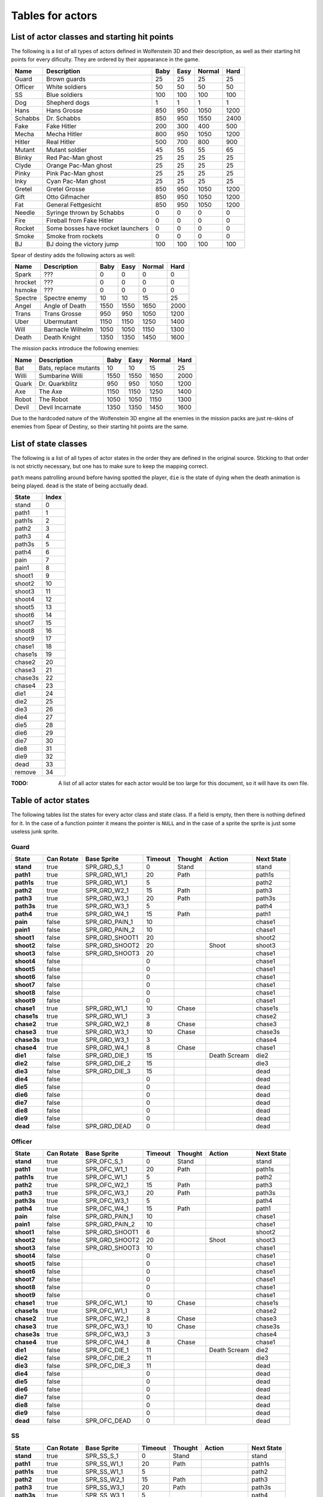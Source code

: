 .. default-role:: math

#################
Tables for actors
#################


List of actor classes and starting hit points
#############################################

The following is a list of all types of actors defined in Wolfenstein 3D and
their description, as well as their starting hit points for every dificulty.
They are ordered by their appearance in the game.

=======  =================================  ====  ====  ======  ====
Name     Description                        Baby  Easy  Normal  Hard
=======  =================================  ====  ====  ======  ====
Guard    Brown guards                         25    25      25    25
Officer  White soldiers                       50    50      50    50
SS       Blue soldiers                       100   100     100   100
Dog      Shepherd dogs                         1     1       1     1
Hans     Hans Grosse                         850   950    1050  1200
Schabbs  Dr. Schabbs                         850   950    1550  2400
Fake     Fake Hitler                         200   300     400   500
Mecha    Mecha Hitler                        800   950    1050  1200
Hitler   Real Hitler                         500   700     800   900
Mutant   Mutant soldier                       45    55      55    65
Blinky   Red Pac-Man ghost                    25    25      25    25
Clyde    Orange Pac-Man ghost                 25    25      25    25
Pinky    Pink Pac-Man ghost                   25    25      25    25
Inky     Cyan Pac-Man ghost                   25    25      25    25
Gretel   Gretel Grosse                       850   950    1050  1200
Gift     Otto Gifmacher                      850   950    1050  1200
Fat      General Fettgesicht                 850   950    1050  1200

Needle   Syringe thrown by Schabbs             0     0       0     0
Fire     Fireball from Fake Hitler             0     0       0     0
Rocket   Some bosses have rocket launchers     0     0       0     0
Smoke    Smoke from rockets                    0     0       0     0

BJ       BJ doing the victory jump           100   100     100   100
=======  =================================  ====  ====  ======  ====

Spear of destiny adds the following actors as well:

=======  ================  ====  ====  ======  ====
Name     Description       Baby  Easy  Normal  Hard
=======  ================  ====  ====  ======  ====
Spark    ???                  0     0       0     0
hrocket  ???                  0     0       0     0
hsmoke   ???                  0     0       0     0

Spectre  Spectre enemy       10    10      15    25
Angel    Angle of Death    1550  1550    1650  2000
Trans    Trans Grosse       950   950    1050  1200
Uber     Ubermutant        1150  1150    1250  1400
Will     Barnacle Wilhelm  1050  1050    1150  1300
Death    Death Knight      1350  1350    1450  1600
=======  ================  ====  ====  ======  ====

The mission packs introduce the following enemies:

=====  =====================  ====  ====  ======  ====
Name   Description            Baby  Easy  Normal  Hard
=====  =====================  ====  ====  ======  ====
Bat    Bats, replace mutants    10    10      15    25
Willi  Sumbarine Willi        1550  1550    1650  2000
Quark  Dr. Quarkblitz          950   950    1050  1200
Axe    The Axe                1150  1150    1250  1400
Robot  The Robot              1050  1050    1150  1300
Devil  Devil Incarnate        1350  1350    1450  1600
=====  =====================  ====  ====  ======  ====

Due to the hardcoded nature of the Wolfenstein 3D engine all the enemies in the
mission packs are just re-skins of enemies from Spear of Destiny, so their
starting hit points are the same.



List of state classes
#####################

The following is a list of all types of actor states in the order they are
defined in the original source. Sticking to that order is not strictly
necessary, but one has to make sure to keep the mapping correct.

``path`` means patrolling around before having spotted the player, ``die`` is
the state of dying when the death animation is being played. ``dead`` is the
state of being acctually dead.

=======  =====
State    Index
=======  =====
stand        0

path1        1
path1s       2
path2        3
path3        4
path3s       5
path4        6

pain         7
pain1        8

shoot1       9
shoot2      10
shoot3      11
shoot4      12
shoot5      13
shoot6      14
shoot7      15
shoot8      16
shoot9      17

chase1      18
chase1s     19
chase2      20
chase3      21
chase3s     22
chase4      23

die1        24
die2        25
die3        26
die4        27
die5        28
die6        29
die7        30
die8        31
die9        32

dead        33

remove      34
=======  =====

:TODO: A list of all actor states for each actor would be too large for this
       document, so it will have its own file.


Table of actor states
#####################

The following tables list the states for every actor class and state class. If a
field is empty, then there is nothing defined for it. In the case of a function
pointer it means the pointer is ``NULL`` and in the case of a sprite the sprite
is just some useless junk sprite.


Guard
=====

===========  ==========  ==============  =======  =======  ============  ==========
State        Can Rotate  Base Sprite     Timeout  Thought  Action        Next State
===========  ==========  ==============  =======  =======  ============  ==========
**stand**    true        SPR_GRD_S_1           0  Stand                  stand

**path1**    true        SPR_GRD_W1_1         20  Path                   path1s
**path1s**   true        SPR_GRD_W1_1          5                         path2
**path2**    true        SPR_GRD_W2_1         15  Path                   path3
**path3**    true        SPR_GRD_W3_1         20  Path                   path3s
**path3s**   true        SPR_GRD_W3_1          5                         path4
**path4**    true        SPR_GRD_W4_1         15  Path                   path1

**pain**     false       SPR_GRD_PAIN_1       10                         chase1
**pain1**    false       SPR_GRD_PAIN_2       10                         chase1

**shoot1**   false       SPR_GRD_SHOOT1       20                         shoot2
**shoot2**   false       SPR_GRD_SHOOT2       20           Shoot         shoot3
**shoot3**   false       SPR_GRD_SHOOT3       20                         chase1
**shoot4**   false                             0                         chase1
**shoot5**   false                             0                         chase1
**shoot6**   false                             0                         chase1
**shoot7**   false                             0                         chase1
**shoot8**   false                             0                         chase1
**shoot9**   false                             0                         chase1

**chase1**   true        SPR_GRD_W1_1         10  Chase                  chase1s
**chase1s**  true        SPR_GRD_W1_1          3                         chase2
**chase2**   true        SPR_GRD_W2_1          8  Chase                  chase3
**chase3**   true        SPR_GRD_W3_1         10  Chase                  chase3s
**chase3s**  true        SPR_GRD_W3_1          3                         chase4
**chase4**   true        SPR_GRD_W4_1          8  Chase                  chase1

**die1**     false       SPR_GRD_DIE_1        15           Death Scream  die2
**die2**     false       SPR_GRD_DIE_2        15                         die3
**die3**     false       SPR_GRD_DIE_3        15                         dead
**die4**     false                             0                         dead
**die5**     false                             0                         dead
**die6**     false                             0                         dead
**die7**     false                             0                         dead
**die8**     false                             0                         dead
**die9**     false                             0                         dead

**dead**     false       SPR_GRD_DEAD          0                         dead
===========  ==========  ==============  =======  =======  ============  ==========


Officer
=======

===========  ==========  ==============  =======  =======  ============  ========
State        Can Rotate  Base Sprite     Timeout  Thought  Action        Next State
===========  ==========  ==============  =======  =======  ============  ========
**stand**    true        SPR_OFC_S_1           0  Stand                  stand

**path1**    true        SPR_OFC_W1_1         20  Path                   path1s
**path1s**   true        SPR_OFC_W1_1          5                         path2
**path2**    true        SPR_OFC_W2_1         15  Path                   path3
**path3**    true        SPR_OFC_W3_1         20  Path                   path3s
**path3s**   true        SPR_OFC_W3_1          5                         path4
**path4**    true        SPR_OFC_W4_1         15  Path                   path1

**pain**     false       SPR_GRD_PAIN_1       10                         chase1
**pain1**    false       SPR_GRD_PAIN_2       10                         chase1

**shoot1**   false       SPR_GRD_SHOOT1        6                         shoot2
**shoot2**   false       SPR_GRD_SHOOT2       20           Shoot         shoot3
**shoot3**   false       SPR_GRD_SHOOT3       10                         chase1
**shoot4**   false                             0                         chase1
**shoot5**   false                             0                         chase1
**shoot6**   false                             0                         chase1
**shoot7**   false                             0                         chase1
**shoot8**   false                             0                         chase1
**shoot9**   false                             0                         chase1

**chase1**   true        SPR_OFC_W1_1         10  Chase                  chase1s
**chase1s**  true        SPR_OFC_W1_1          3                         chase2
**chase2**   true        SPR_OFC_W2_1          8  Chase                  chase3
**chase3**   true        SPR_OFC_W3_1         10  Chase                  chase3s
**chase3s**  true        SPR_OFC_W3_1          3                         chase4
**chase4**   true        SPR_OFC_W4_1          8  Chase                  chase1

**die1**     false       SPR_OFC_DIE_1        11           Death Scream  die2
**die2**     false       SPR_OFC_DIE_2        11                         die3
**die3**     false       SPR_OFC_DIE_3        11                         dead
**die4**     false                             0                         dead
**die5**     false                             0                         dead
**die6**     false                             0                         dead
**die7**     false                             0                         dead
**die8**     false                             0                         dead
**die9**     false                             0                         dead

**dead**     false       SPR_OFC_DEAD          0                         dead
===========  ==========  ==============  =======  =======  ============  ========


SS
====

===========  ==========  =============  =======  =======  ============  ==========
State        Can Rotate  Base Sprite    Timeout  Thought  Action        Next State
===========  ==========  =============  =======  =======  ============  ==========
**stand**    true        SPR_SS_S_1           0  Stand                  stand

**path1**    true        SPR_SS_W1_1         20  Path                   path1s
**path1s**   true        SPR_SS_W1_1          5                         path2
**path2**    true        SPR_SS_W2_1         15  Path                   path3
**path3**    true        SPR_SS_W3_1         20  Path                   path3s
**path3s**   true        SPR_SS_W3_1          5                         path4
**path4**    true        SPR_SS_W4_1         15  Path                   path1

**pain**     false       SPR_SS_PAIN_1       10                         chase1
**pain1**    false       SPR_SS_PAIN_2       10                         chase1

**shoot1**   false       SPR_SS_SHOOT1       20                         shoot2
**shoot2**   false       SPR_SS_SHOOT2       20           Shoot         shoot3
**shoot3**   false       SPR_SS_SHOOT3       10                         chase1
**shoot4**   false       SPR_SS_SHOOT2       10           Shoot         chase1
**shoot5**   false       SPR_SS_SHOOT3       10                         chase1
**shoot6**   false       SPR_SS_SHOOT2       10           Shoot         chase1
**shoot7**   false       SPR_SS_SHOOT3       10                         chase1
**shoot8**   false       SPR_SS_SHOOT2       10           Shoot         chase1
**shoot9**   false       SPR_SS_SHOOT3       10                         chase1

**chase1**   true        SPR_SS_W1_1         10  Chase                  chase1s
**chase1s**  true        SPR_SS_W1_1          3                         chase2
**chase2**   true        SPR_SS_W2_1          8  Chase                  chase3
**chase3**   true        SPR_SS_W3_1         10  Chase                  chase3s
**chase3s**  true        SPR_SS_W3_1          3                         chase4
**chase4**   true        SPR_SS_W4_1          8  Chase                  chase1

**die1**     false       SPR_SS_DIE_1        15           Death Scream  die2
**die2**     false       SPR_SS_DIE_2        15                         die3
**die3**     false       SPR_SS_DIE_3        15                         dead
**die4**     false                            0                         dead
**die5**     false                            0                         dead
**die6**     false                            0                         dead
**die7**     false                            0                         dead
**die8**     false                            0                         dead
**die9**     false                            0                         dead

**dead**     false       SPR_SS_DEAD          0                         dead
===========  ==========  =============  =======  =======  ============  ==========


Dog
====

Dogs have no pain because they have only one hit point.

===========  ==========  =============  =======  =======  ============  ==========
State        Can Rotate  Base Sprite    Timeout  Thought  Action        Next State
===========  ==========  =============  =======  =======  ============  ==========
**stand**    false                            0                         stand

**path1**    true        SPR_DOG_W1_1        20  Path                   path1s
**path1s**   true        SPR_DOG_W1_1         5                         path2
**path2**    true        SPR_DOG_W2_1        15  Path                   path3
**path3**    true        SPR_DOG_W3_1        20  Path                   path3s
**path3s**   true        SPR_DOG_W3_1         5                         path4
**path4**    true        SPR_DOG_W4_1        15  Path                   path1

**pain**     false                           10                         chase1
**pain1**    false                           10                         chase1

**shoot1**   false       SPR_DOG_JUMP1       20                         shoot2
**shoot2**   false       SPR_DOG_JUMP2       20           Shoot         shoot3
**shoot3**   false       SPR_DOG_JUMP3       10                         chase1
**shoot4**   false       SPR_DOG_JUMP2       10           Shoot         chase1
**shoot5**   false       SPR_DOG_W1_1        10                         chase1
**shoot6**   false                           10           Shoot         chase1
**shoot7**   false                           10                         chase1
**shoot8**   false                           10           Shoot         chase1
**shoot9**   false                           10                         chase1

**chase1**   true        SPR_DOG_W1_1        10  Chase                  chase1s
**chase1s**  true        SPR_DOG_W1_1         3                         chase2
**chase2**   true        SPR_DOG_W2_1         8  Chase                  chase3
**chase3**   true        SPR_DOG_W3_1        10  Chase                  chase3s
**chase3s**  true        SPR_DOG_W3_1         3                         chase4
**chase4**   true        SPR_DOG_W4_1         8  Chase                  chase1

**die1**     false       SPR_DOG_DIE_1       15           Death Scream  die2
**die2**     false       SPR_DOG_DIE_2       15                         die3
**die3**     false       SPR_DOG_DIE_3       15                         dead
**die4**     false                            0                         dead
**die5**     false                            0                         dead
**die6**     false                            0                         dead
**die7**     false                            0                         dead
**die8**     false                            0                         dead
**die9**     false                            0                         dead

**dead**     false       SPR_DOG_DEAD         0                         dead
===========  ==========  =============  =======  =======  ============  ==========


Hans Grosse
===========

Hans has no pain and no patrol.

===========  ==========  ===============  =======  =======  ===============  ==========
State        Can Rotate  Base Sprite      Timeout  Thought  Action           Next State
===========  ==========  ===============  =======  =======  ===============  ==========
**stand**    true        SPR_BOSS_W1            0  Stand                     stand

**path1**    true                               0  Path                      path1s
**path1s**   true                               0                            path2
**path2**    true                               0  Path                      path3
**path3**    true                               0  Path                      path3s
**path3s**   true                               0                            path4
**path4**    true                               0  Path                      path1

**pain**     false                              0                            chase1
**pain1**    false                              0                            chase1

**shoot1**   false       SPR_BOSS_SHOOT1       30                            shoot2
**shoot2**   false       SPR_BOSS_SHOOT2       10           Shoot            shoot3
**shoot3**   false       SPR_BOSS_SHOOT3       10           Shoot            chase4
**shoot4**   false       SPR_BOSS_SHOOT2       10           Shoot            chase5
**shoot5**   false       SPR_BOSS_SHOOT3       10           Shoot            chase6
**shoot6**   false       SPR_BOSS_SHOOT2       10           Shoot            chase7
**shoot7**   false       SPR_BOSS_SHOOT3       10           Shoot            chase8
**shoot8**   false       SPR_BOSS_SHOOT1       10                            chase1
**shoot9**   false                              0                            chase1

**chase1**   true        SPR_BOSS_W1           10  Chase                     chase1s
**chase1s**  true        SPR_BOSS_W1            3                            chase2
**chase2**   true        SPR_BOSS_W2            8  Chase                     chase3
**chase3**   true        SPR_BOSS_W3           10  Chase                     chase3s
**chase3s**  true        SPR_BOSS_W3            3                            chase4
**chase4**   true        SPR_BOSS_W4            8  Chase                     chase1

**die1**     false       SPR_BOSS_DIE_1        15           Death Scream     die2
**die2**     false       SPR_BOSS_DIE_2        15                            die3
**die3**     false       SPR_BOSS_DIE_3        15                            dead
**die4**     false                              0                            dead
**die5**     false                              0                            dead
**die6**     false                              0                            dead
**die7**     false                              0                            dead
**die8**     false                              0                            dead
**die9**     false                              0                            dead

**dead**     false       SPR_BOSS_DEAD          0           Start Death Cam  dead
===========  ==========  ===============  =======  =======  ===============  ==========


Dr. Schabbs
===========

===========  ==========  ======================  =======  ==========  ===============  ==========
State        Can Rotate  Base Sprite             Timeout  Thought     Action           Next State
===========  ==========  ======================  =======  ==========  ===============  ==========
**stand**    false       SPR_SCHABB_W1                 0  Stand                        stand

**path1**    false                                     0                               path1s
**path1s**   false                                     0                               path2
**path2**    false                                     0                               path3
**path3**    false                                     0                               path3s
**path3s**   false                                     0                               path4
**path4**    false                                     0                               path1

**pain**     false                                     0                               chase1
**pain1**    false                                     0                               chase1

**shoot1**   false       SPR_SCHABB_SHOOT1            30                               shoot2
**shoot2**   false       SPR_SCHABB_SHOOT2            10              Launch           chase1
**shoot3**   false                                    10                               chase1
**shoot4**   false                                    10                               chase1
**shoot5**   false                                    10                               chase1
**shoot6**   false                                    10                               chase1
**shoot7**   false                                    10                               chase1
**shoot8**   false                                    10                               chase1
**shoot9**   false                                     0                               chase1

**chase1**   false       SPR_SCHABB_W1                10  Boss Chase                   chase1s
**chase1s**  false       SPR_SCHABB_W1                 3                               chase2
**chase2**   false       SPR_SCHABB_W2                 8  Boss Chase                   chase3
**chase3**   false       SPR_SCHABB_W3                10  Boss Chase                   chase3s
**chase3s**  false       SPR_SCHABB_W3                 3                               chase4
**chase4**   false       SPR_SCHABB_W4                 8  Boss Chase                   chase1

**die1**     false       SPR_SCHABB_SCHABB_W1         10              Death Scream     die2
**die2**     false       SPR_SCHABB_SCHABB_W1         10                               die3
**die3**     false       SPR_SCHABB_SCHABB_DIE1       10                               die4
**die4**     false       SPR_SCHABB_SCHABB_DIE2       10                               die5
**die5**     false       SPR_SCHABB_SCHABB_DIE3       10                               die6
**die6**     false                                     0                               dead
**die7**     false                                     0                               dead
**die8**     false                                     0                               dead
**die9**     false                                     0                               dead

**dead**     false       SPR_SCHABB_DEAD               0              Start Death Cam  dead
===========  ==========  ======================  =======  ==========  ===============  ==========


Fake Hitler
===========

===========  ==========  ==============  =======  ==========  ============  ==========
State        Can Rotate  Base Sprite     Timeout  Thought     Action        Next State
===========  ==========  ==============  =======  ==========  ============  ==========
**stand**    false       SPR_FAKE_W1           0  Stand                     stand

**path1**    false                             0                            path1s
**path1s**   false                             0                            path2
**path2**    false                             0                            path3
**path3**    false                             0                            path3s
**path3s**   false                             0                            path4
**path4**    false                             0                            path1

**pain**     false                             0                            chase1
**pain1**    false                             0                            chase1

**shoot1**   false       SPR_FAKE_SHOOT        8              Launch        shoot2
**shoot2**   false       SPR_FAKE_SHOOT        8              Launch        shoot3
**shoot3**   false       SPR_FAKE_SHOOT        8              Launch        shoot4
**shoot4**   false       SPR_FAKE_SHOOT        8              Launch        shoot5
**shoot5**   false       SPR_FAKE_SHOOT        8              Launch        shoot6
**shoot6**   false       SPR_FAKE_SHOOT        8              Launch        shoot7
**shoot7**   false       SPR_FAKE_SHOOT        8              Launch        shoot8
**shoot8**   false       SPR_FAKE_SHOOT        8              Launch        shoot9
**shoot9**   false       SPR_FAKE_SHOOT        8                            chase1

**chase1**   false       SPR_FAKE_W1          10  Fake                      chase1s
**chase1s**  false       SPR_FAKE_W1           3                            chase2
**chase2**   false       SPR_FAKE_W2           8  Fake                      chase3
**chase3**   false       SPR_FAKE_W3          10  Fake                      chase3s
**chase3s**  false       SPR_FAKE_W3           3                            chase4
**chase4**   false       SPR_FAKE_W4           8  Fake                      chase1

**die1**     false       SPR_FAKE_DIE1        10              Death Scream  die2
**die2**     false       SPR_FAKE_DIE2        10                            die3
**die3**     false       SPR_FAKE_DIE3        10                            die4
**die4**     false       SPR_FAKE_DIE4        10                            die5
**die5**     false       SPR_FAKE_DIE5        10                            dead
**die6**     false                             0                            dead
**die7**     false                             0                            dead
**die8**     false                             0                            dead
**die9**     false                             0                            dead

**dead**     false       SPR_FAKE_DEAD         0                            dead
===========  ==========  ==============  =======  ==========  ============  ==========


Mecha Hitler
============

===========  ==========  ================  =======  ==========  ============  ==========
State        Can Rotate  Base Sprite       Timeout  Thought     Action        Next State
===========  ==========  ================  =======  ==========  ============  ==========
**stand**    false       SPR_MECHA_W1            0  Stand                     stand

**path1**    false                               0                            path1s
**path1s**   false                               0                            path2
**path2**    false                               0                            path3
**path3**    false                               0                            path3s
**path3s**   false                               0                            path4
**path4**    false                               0                            path1

**pain**     false                               0                            chase1
**pain1**    false                               0                            chase1

**shoot1**   false       SPR_MECHA_SHOOT1       30                            shoot2
**shoot2**   false       SPR_MECHA_SHOOT2       10              Shoot         shoot3
**shoot3**   false       SPR_MECHA_SHOOT3       10              Shoot         shoot4
**shoot4**   false       SPR_MECHA_SHOOT2       10              Shoot         shoot5
**shoot5**   false       SPR_MECHA_SHOOT3       10              Shoot         shoot6
**shoot6**   false       SPR_MECHA_SHOOT2       10              Shoot         shoot7
**shoot7**   false                               0                            shoot8
**shoot8**   false                               0                            shoot9
**shoot9**   false                               0                            chase1

**chase1**   false       SPR_MECHA_W1           10  Chase       Mecha Sound   chase1s
**chase1s**  false       SPR_MECHA_W1            6                            chase2
**chase2**   false       SPR_MECHA_W2            8  Chase                     chase3
**chase3**   false       SPR_MECHA_W3           10  Chase       Mecha Sound   chase3s
**chase3s**  false       SPR_MECHA_W3            6                            chase4
**chase4**   false       SPR_MECHA_W4            8  Chase                     chase1

**die1**     false       SPR_MECHA_DIE1         10              Death Scream  die2
**die2**     false       SPR_MECHA_DIE2         10                            die3
**die3**     false       SPR_MECHA_DIE3         10              Hitler Morph  dead
**die4**     false                               0                            dead
**die5**     false                               0                            dead
**die6**     false                               0                            dead
**die7**     false                               0                            dead
**die8**     false                               0                            dead
**die9**     false                               0                            dead

**dead**     false       SPR_MECHA_DEAD          0                            dead
===========  ==========  ================  =======  ==========  ============  ==========


Adolf Hitler
============

===========  ==========  =================  =======  ==========  ===============  ==========
State        Can Rotate  Base Sprite        Timeout  Thought     Action           Next State
===========  ==========  =================  =======  ==========  ===============  ==========
**stand**    false                                0  Stand                        stand

**path1**    false                                0                               path1s
**path1s**   false                                0                               path2
**path2**    false                                0                               path3
**path3**    false                                0                               path3s
**path3s**   false                                0                               path4
**path4**    false                                0                               path1

**pain**     false                                0                               chase1
**pain1**    false                                0                               chase1

**shoot1**   false       SPR_HITLER_SHOOT1       30                               shoot2
**shoot2**   false       SPR_HITLER_SHOOT2       10              Shoot            shoot3
**shoot3**   false       SPR_HITLER_SHOOT3       10              Shoot            shoot4
**shoot4**   false       SPR_HITLER_SHOOT2       10              Shoot            shoot5
**shoot5**   false       SPR_HITLER_SHOOT3       10              Shoot            shoot6
**shoot6**   false       SPR_HITLER_SHOOT2       10              Shoot            shoot7
**shoot7**   false                                0                               shoot8
**shoot8**   false                                0                               shoot9
**shoot9**   false                                0                               chase1

**chase1**   false       SPR_HITLER_W1            6  Chase                        chase1s
**chase1s**  false       SPR_HITLER_W1            4                               chase2
**chase2**   false       SPR_HITLER_W2            2  Chase                        chase3
**chase3**   false       SPR_HITLER_W3            6  Chase                        chase3s
**chase3s**  false       SPR_HITLER_W3            4                               chase4
**chase4**   false       SPR_HITLER_W4            2  Chase                        chase1

**die1**     false       SPR_HITLER_W1            1              Death Scream     die2
**die2**     false       SPR_HITLER_W1           10                               die3
**die3**     false       SPR_HITLER_DIE1         10              Hitler Morph     die4
**die4**     false       SPR_HITLER_DIE2         10                               die5
**die5**     false       SPR_HITLER_DIE3         10                               die6
**die6**     false       SPR_HITLER_DIE4         10                               die7
**die7**     false       SPR_HITLER_DIE5         10                               die8
**die8**     false       SPR_HITLER_DIE6         10                               die9
**die9**     false       SPR_HITLER_DIE7         10                               dead

**dead**     false       SPR_HITLER_DEAD          0              Start Death Cam  dead
===========  ==========  =================  =======  ==========  ===============  ==========


Mutant
======

===========  ==========  ==============  =======  ==========  ============  ==========
State        Can Rotate  Base Sprite     Timeout  Thought     Action        Next State
===========  ==========  ==============  =======  ==========  ============  ==========
**stand**    true        SPR_MUT_S_1           0  Stand                     stand

**path1**    true        SPR_MUT_W1_1         20  Path                      path1s
**path1s**   true        SPR_MUT_W1_1          5                            path2
**path2**    true        SPR_MUT_W2_1         15  Path                      path3
**path3**    true        SPR_MUT_W3_1         20  Path                      path3s
**path3s**   true        SPR_MUT_W3_1          5                            path4
**path4**    true        SPR_MUT_W4_1         15  Path                      path1

**pain**     false       SPR_MUT_PAIN_1       10                            chase1
**pain1**    false       SPR_MUT_PAIN_2       10                            chase1

**shoot1**   false       SPR_MUT_SHOOT1        6                            shoot2
**shoot2**   false       SPR_MUT_SHOOT2       20              Shoot         shoot3
**shoot3**   false       SPR_MUT_SHOOT3       10              Shoot         shoot4
**shoot4**   false       SPR_MUT_SHOOT4       20              Shoot         shoot5
**shoot5**   false                             0              Shoot         shoot6
**shoot6**   false                             0              Shoot         chase1
**shoot7**   false                             0                            chase1
**shoot8**   false                             0                            chase1
**shoot9**   false                             0                            chase1

**chase1**   true        SPR_MUT_W1_1         10  Chase                     chase1s
**chase1s**  true        SPR_MUT_W1_1          3                            chase2
**chase2**   true        SPR_MUT_W2_1          8  Chase                     chase3
**chase3**   true        SPR_MUT_W3_1         10  Chase                     chase3s
**chase3s**  true        SPR_MUT_W3_1          3                            chase4
**chase4**   true        SPR_MUT_W4_1          8  Chase                     chase1

**die1**     false       SPR_MUT_DIE_1         7              Death Scream  die2
**die2**     false       SPR_MUT_DIE_2         7                            die3
**die3**     false       SPR_MUT_DIE_3         7                            die4
**die4**     false       SPR_MUT_DIE_4         7                            dead
**die5**     false                             0                            dead
**die6**     false                             0                            dead
**die7**     false                             0                            dead
**die8**     false                             0                            dead
**die9**     false                             0                            dead

**dead**     false       SPR_MUT_DEAD          0                            dead
===========  ==========  ==============  =======  ==========  ============  ==========


Blinky
======

===========  ==========  =============  =======  =======  ======  ==========
State        Can Rotate  Base Sprite    Timeout  Thought  Action  Next State
===========  ==========  =============  =======  =======  ======  ==========
**stand**    false                            0                   stand

**path1**    false                            0                   path1s
**path1s**   false                            0                   path2
**path2**    false                            0                   path3
**path3**    false                            0                   path3s
**path3s**   false                            0                   path4
**path4**    false                            0                   path1

**pain**     false                            0                   chase1
**pain1**    false                            0                   chase1

**shoot1**   false                            0                   shoot2
**shoot2**   false                            0                   shoot3
**shoot3**   false                            0                   shoot4
**shoot4**   false                            0                   shoot5
**shoot5**   false                            0                   shoot6
**shoot6**   false                            0                   chase1
**shoot7**   false                            0                   shoot8
**shoot8**   false                            0                   shoot9
**shoot9**   false                            0                   chase1

**chase1**   false       SPR_BLINKY_W1       10  Ghosts           chase2
**chase1s**  false                            0                   chase2
**chase2**   false       SPR_BLINKY_W2       10  Ghosts           chase1
**chase3**   false                            0                   chase3s
**chase3s**  false                            0                   chase4
**chase4**   false                            0                   chase1

**die1**     false                           10                   die2
**die2**     false                           10                   die3
**die3**     false                           10                   dead
**die4**     false                            0                   dead
**die5**     false                            0                   dead
**die6**     false                            0                   dead
**die7**     false                            0                   dead
**die8**     false                            0                   dead
**die9**     false                            0                   dead

**dead**     false                            0                   dead
===========  ==========  =============  =======  =======  ======  ==========


Clyde
=====

===========  ==========  ============  =======  =======  ======  ==========
State        Can Rotate  Base Sprite   Timeout  Thought  Action  Next State
===========  ==========  ============  =======  =======  ======  ==========
**stand**    false                           0                   stand

**path1**    false                           0                   path1s
**path1s**   false                           0                   path2
**path2**    false                           0                   path3
**path3**    false                           0                   path3s
**path3s**   false                           0                   path4
**path4**    false                           0                   path1

**pain**     false                           0                   chase1
**pain1**    false                           0                   chase1

**shoot1**   false                           0                   shoot2
**shoot2**   false                           0                   shoot3
**shoot3**   false                           0                   shoot4
**shoot4**   false                           0                   shoot5
**shoot5**   false                           0                   shoot6
**shoot6**   false                           0                   chase1
**shoot7**   false                           0                   shoot8
**shoot8**   false                           0                   shoot9
**shoot9**   false                           0                   chase1

**chase1**   false       SPR_CLYDE_W1       10  Ghosts           chase2
**chase1s**  false                           0                   chase2
**chase2**   false       SPR_CLYDE_W2       10  Ghosts           chase1
**chase3**   false                           0                   chase3s
**chase3s**  false                           0                   chase4
**chase4**   false                           0                   chase1

**die1**     false                          10                   die2
**die2**     false                          10                   die3
**die3**     false                          10                   dead
**die4**     false                           0                   dead
**die5**     false                           0                   dead
**die6**     false                           0                   dead
**die7**     false                           0                   dead
**die8**     false                           0                   dead
**die9**     false                           0                   dead

**dead**     false                           0                   dead
===========  ==========  ============  =======  =======  ======  ==========


Pinky
=====

===========  ==========  ============  =======  =======  ======  ==========
State        Can Rotate  Base Sprite   Timeout  Thought  Action  Next State
===========  ==========  ============  =======  =======  ======  ==========
**stand**    false                           0                   stand

**path1**    false                           0                   path1s
**path1s**   false                           0                   path2
**path2**    false                           0                   path3
**path3**    false                           0                   path3s
**path3s**   false                           0                   path4
**path4**    false                           0                   path1

**pain**     false                           0                   chase1
**pain1**    false                           0                   chase1

**shoot1**   false                           0                   shoot2
**shoot2**   false                           0                   shoot3
**shoot3**   false                           0                   shoot4
**shoot4**   false                           0                   shoot5
**shoot5**   false                           0                   shoot6
**shoot6**   false                           0                   chase1
**shoot7**   false                           0                   shoot8
**shoot8**   false                           0                   shoot9
**shoot9**   false                           0                   chase1

**chase1**   false       SPR_PINKY_W1       10  Ghosts           chase2
**chase1s**  false                           0                   chase2
**chase2**   false       SPR_PINKY_W2       10  Ghosts           chase1
**chase3**   false                           0                   chase3s
**chase3s**  false                           0                   chase4
**chase4**   false                           0                   chase1

**die1**     false                          10                   die2
**die2**     false                          10                   die3
**die3**     false                          10                   dead
**die4**     false                           0                   dead
**die5**     false                           0                   dead
**die6**     false                           0                   dead
**die7**     false                           0                   dead
**die8**     false                           0                   dead
**die9**     false                           0                   dead

**dead**     false                           0                   dead
===========  ==========  ============  =======  =======  ======  ==========


Inky
====

===========  ==========  ===========  =======  =======  ======  ==========
State        Can Rotate  Base Sprite  Timeout  Thought  Action  Next State
===========  ==========  ===========  =======  =======  ======  ==========
**stand**    false                          0                   stand

**path1**    false                          0                   path1s
**path1s**   false                          0                   path2
**path2**    false                          0                   path3
**path3**    false                          0                   path3s
**path3s**   false                          0                   path4
**path4**    false                          0                   path1

**pain**     false                          0                   chase1
**pain1**    false                          0                   chase1

**shoot1**   false                          0                   shoot2
**shoot2**   false                          0                   shoot3
**shoot3**   false                          0                   shoot4
**shoot4**   false                          0                   shoot5
**shoot5**   false                          0                   shoot6
**shoot6**   false                          0                   chase1
**shoot7**   false                          0                   shoot8
**shoot8**   false                          0                   shoot9
**shoot9**   false                          0                   chase1

**chase1**   false       SPR_INKY_W1       10  Ghosts           chase2
**chase1s**  false                          0                   chase2
**chase2**   false       SPR_INKY_W2       10  Ghosts           chase1
**chase3**   false                          0                   chase3s
**chase3s**  false                          0                   chase4
**chase4**   false                          0                   chase1

**die1**     false                         10                   die2
**die2**     false                         10                   die3
**die3**     false                         10                   dead
**die4**     false                          0                   dead
**die5**     false                          0                   dead
**die6**     false                          0                   dead
**die7**     false                          0                   dead
**die8**     false                          0                   dead
**die9**     false                          0                   dead

**dead**     false                          0                   dead
===========  ==========  ===========  =======  =======  ======  ==========

